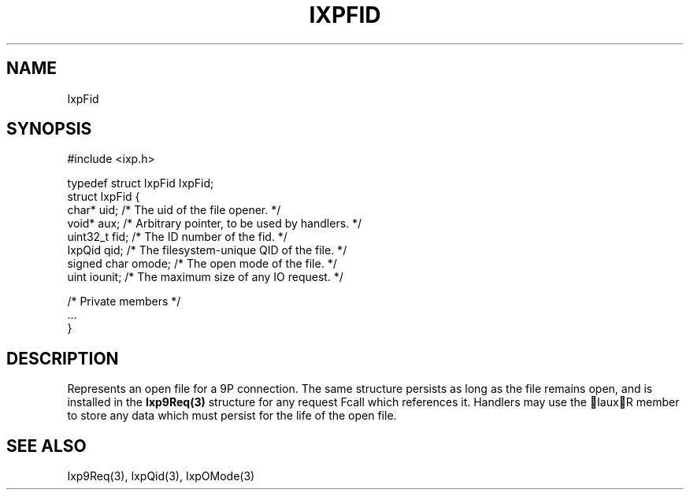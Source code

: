 .TH "IXPFID" 3 "2010 Jun" "libixp Manual"

.SH NAME
.P
IxpFid

.SH SYNOPSIS
.nf
  #include <ixp.h>
  
  typedef struct IxpFid IxpFid;
  struct IxpFid {
          char*           uid;    /* The uid of the file opener. */
          void*           aux;    /* Arbitrary pointer, to be used by handlers. */
          uint32_t                fid;    /* The ID number of the fid. */
          IxpQid          qid;    /* The filesystem-unique QID of the file. */
          signed char     omode;  /* The open mode of the file. */
          uint            iounit; /* The maximum size of any IO request. */
  
          /* Private members */
          ...
  }
.fi

.SH DESCRIPTION
.P
Represents an open file for a 9P connection. The same
structure persists as long as the file remains open, and is
installed in the \fBIxp9Req(3)\fR structure for any request Fcall
which references it. Handlers may use the IauxR member to
store any data which must persist for the life of the open
file.

.SH SEE ALSO
.P
Ixp9Req(3), IxpQid(3), IxpOMode(3)


.\" man code generated by txt2tags 2.5 (http://txt2tags.sf.net)
.\" cmdline: txt2tags -o- IxpFid.man3

